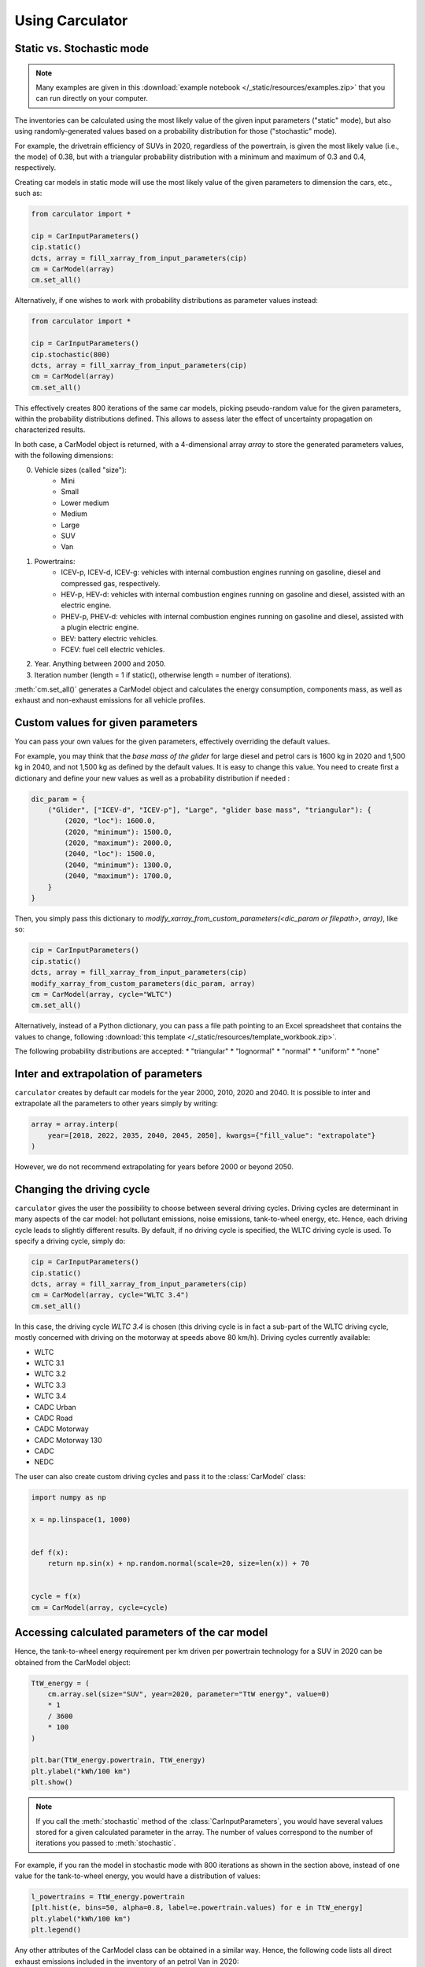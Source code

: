 .. _usage:

Using Carculator
================

Static vs. Stochastic mode
--------------------------

.. note::

    Many examples are given in this :download:`example notebook </_static/resources/examples.zip>` that you can run directly on your computer.

The inventories can be calculated using the most likely value of the given input parameters ("static" mode), but also using
randomly-generated values based on a probability distribution for those ("stochastic" mode).

For example, the drivetrain efficiency of SUVs in 2020, regardless of the powertrain, is given the most likely value (i.e., the mode) of 0.38,
but with a triangular probability distribution with a minimum and maximum of 0.3 and 0.4, respectively.

Creating car models in static mode will use the most likely value of the given parameters to dimension the cars, etc., such as:

.. code-block:: python

   from carculator import *

   cip = CarInputParameters()
   cip.static()
   dcts, array = fill_xarray_from_input_parameters(cip)
   cm = CarModel(array)
   cm.set_all()


Alternatively, if one wishes to work with probability distributions as parameter values instead:

.. code-block:: python

    from carculator import *

    cip = CarInputParameters()
    cip.stochastic(800)
    dcts, array = fill_xarray_from_input_parameters(cip)
    cm = CarModel(array)
    cm.set_all()


This effectively creates 800 iterations of the same car models, picking pseudo-random value for the given parameters,
within the probability distributions defined. This allows to assess later the effect of uncertainty propagation on
characterized results.

In both case, a CarModel object is returned, with a 4-dimensional array `array` to store the generated parameters values, with the following dimensions:

0. Vehicle sizes (called "size"):
    * Mini
    * Small
    * Lower medium
    * Medium
    * Large
    * SUV
    * Van

1. Powertrains:
    * ICEV-p, ICEV-d, ICEV-g: vehicles with internal combustion engines running on gasoline, diesel and compressed gas, respectively.
    * HEV-p, HEV-d: vehicles with internal combustion engines running on gasoline and diesel, assisted with an electric engine.
    * PHEV-p, PHEV-d: vehicles with internal combustion engines running on gasoline and diesel, assisted with a plugin electric engine.
    * BEV: battery electric vehicles.
    * FCEV: fuel cell electric vehicles.

2. Year. Anything between 2000 and 2050.

3. Iteration number (length = 1 if static(), otherwise length = number of iterations).


:meth:`cm.set_all()` generates a CarModel object and calculates the energy consumption, components mass, as well as
exhaust and non-exhaust emissions for all vehicle profiles.


Custom values for given parameters
----------------------------------

You can pass your own values for the given parameters, effectively overriding the default values.

For example, you may think that the *base mass of the glider* for large diesel and petrol cars is 1600 kg in 2020
and 1,500 kg in 2040, and not 1,500 kg as defined by the default values. It is easy to change this value.
You need to create first a dictionary and define your new values as well as a probability distribution if needed :

.. code-block:: python

    dic_param = {
        ("Glider", ["ICEV-d", "ICEV-p"], "Large", "glider base mass", "triangular"): {
            (2020, "loc"): 1600.0,
            (2020, "minimum"): 1500.0,
            (2020, "maximum"): 2000.0,
            (2040, "loc"): 1500.0,
            (2040, "minimum"): 1300.0,
            (2040, "maximum"): 1700.0,
        }
    }

Then, you simply pass this dictionary to `modify_xarray_from_custom_parameters(<dic_param or filepath>, array)`, like so:

.. code-block:: python

    cip = CarInputParameters()
    cip.static()
    dcts, array = fill_xarray_from_input_parameters(cip)
    modify_xarray_from_custom_parameters(dic_param, array)
    cm = CarModel(array, cycle="WLTC")
    cm.set_all()

Alternatively, instead of a Python dictionary, you can pass a file path pointing to an Excel spreadsheet that contains
the values to change, following :download:`this template </_static/resources/template_workbook.zip>`.

The following probability distributions are accepted:
* "triangular"
* "lognormal"
* "normal"
* "uniform"
* "none"

Inter and extrapolation of parameters
-------------------------------------

``carculator`` creates by default car models for the year 2000, 2010, 2020 and 2040.
It is possible to inter and extrapolate all the parameters to other years simply by writing:

.. code-block:: python

    array = array.interp(
        year=[2018, 2022, 2035, 2040, 2045, 2050], kwargs={"fill_value": "extrapolate"}
    )

However, we do not recommend extrapolating for years before 2000 or beyond 2050.

Changing the driving cycle
--------------------------

``carculator`` gives the user the possibility to choose between several driving cycles. Driving cycles are determinant in
many aspects of the car model: hot pollutant emissions, noise emissions, tank-to-wheel energy, etc. Hence, each driving
cycle leads to slightly different results. By default, if no driving cycle is specified, the WLTC driving cycle is used.
To specify a driving cycle, simply do:

.. code-block:: python

    cip = CarInputParameters()
    cip.static()
    dcts, array = fill_xarray_from_input_parameters(cip)
    cm = CarModel(array, cycle="WLTC 3.4")
    cm.set_all()

In this case, the driving cycle *WLTC 3.4* is chosen (this driving cycle is in fact a sub-part of the WLTC driving cycle,
mostly concerned with driving on the motorway at speeds above 80 km/h). Driving cycles currently available:

* WLTC
* WLTC 3.1
* WLTC 3.2
* WLTC 3.3
* WLTC 3.4
* CADC Urban
* CADC Road
* CADC Motorway
* CADC Motorway 130
* CADC
* NEDC

The user can also create custom driving cycles and pass it to the :class:`CarModel` class:

.. code-block:: python

    import numpy as np

    x = np.linspace(1, 1000)


    def f(x):
        return np.sin(x) + np.random.normal(scale=20, size=len(x)) + 70


    cycle = f(x)
    cm = CarModel(array, cycle=cycle)

Accessing calculated parameters of the car model
------------------------------------------------
Hence, the tank-to-wheel energy requirement per km driven per powertrain technology for a SUV in 2020 can be obtained
from the CarModel object:

.. code-block:: python

    TtW_energy = (
        cm.array.sel(size="SUV", year=2020, parameter="TtW energy", value=0)
        * 1
        / 3600
        * 100
    )

    plt.bar(TtW_energy.powertrain, TtW_energy)
    plt.ylabel("kWh/100 km")
    plt.show()

.. image:: /_static/img/fig_kwh_100km.png
    :width: 400
    :align: center
    :alt: Alternative text

.. note::
    If you call the :meth:`stochastic` method of the :class:`CarInputParameters`, you would have several values stored for a given calculated parameter
    in the array. The number of values correspond to the number of iterations you passed to :meth:`stochastic`.

For example, if you ran the model in stochastic mode with 800 iterations as shown in the section above, instead of one
value for the tank-to-wheel energy, you would have a distribution of values:

.. code-block:: python

    l_powertrains = TtW_energy.powertrain
    [plt.hist(e, bins=50, alpha=0.8, label=e.powertrain.values) for e in TtW_energy]
    plt.ylabel("kWh/100 km")
    plt.legend()

.. image:: /_static/img/stochastic_example_ttw.png
    :width: 400
    :align: center
    :alt: Alternative text

Any other attributes of the CarModel class can be obtained in a similar way.
Hence, the following code lists all direct exhaust emissions included in the inventory of an petrol Van in 2020:

List of all the given and calculated parameters of the car model:

.. code-block:: python

    list_param = cm.array.coords["parameter"].values.tolist()

Return the parameters concerned with direct exhaust emissions (we remove noise emissions):

.. code-block:: python

    direct_emissions = [x for x in list_param if "emission" in x and "noise" not in x]

Finally, return their values and display the first 10 in a table:

.. code-block:: python

    cm.array.sel(
        parameter=direct_emissions, year=2020, size="Van", powertrain="BEV"
    ).to_dataframe(name="direct emissions")

Or we could be interested in visualizing the distribution of non-characterized noise emissions, in joules:

.. code-block:: python

    noise_emissions = [x for x in list_param if "noise" in x]
    data = cm.array.sel(
        parameter=noise_emissions, year=2020, size="Van", powertrain="ICEV-p", value=0
    ).to_dataframe(name="noise emissions")["noise emissions"]
    data[data > 0].plot(kind="bar")
    plt.ylabel("joules per km")

.. image:: /_static/img/example_noise_emissions.png
    :width: 400
    :align: center
    :alt: Alternative text

Modify calculated parameters
----------------------------

As input parameters, calculated parameters can also be overridden. For example here, we override the `driving mass`
of large diesel vehicles for 2010 and 2020:

.. code-block:: python

    cm.array.loc["Large", "ICEV-d", "driving mass", [2010, 2020]] = [[2000], [2200]]

Characterization of inventories (static)
----------------------------------------

``carculator`` makes the characterization of inventories easy. You can characterize the inventories directly from
``carculator`` against midpoint impact assessment methods.

For example, to obtain characterized results against the midpoint impact assessment method ReCiPe for all cars:

.. code-block:: python

    ic = InventoryCalculation(cm)
    results = ic.calculate_impacts()


Hence, to plot the carbon footprint for all medium cars in 2020:

.. code-block:: python

    results.sel(
        size="Medium", year=2020, impact_category="climate change", value=0
    ).to_dataframe("impact").unstack(level=1)["impact"].plot(kind="bar", stacked=True)
    plt.ylabel("kg CO2-eq./vkm")
    plt.show()

.. image:: /_static/img/example_carbon_footprint.png
    :width: 400
    :align: center
    :alt: Alternative text

.. note::
    For now, only the ReCiPe method is available for midpoint characterization. Also, once the instance of the :class:`CarModel`
    class has been created, there is no need to re-create it in order to calculate additional environmental impacts (unless you wish to
    change values of certain input or calculated parameters, the driving cycle or go from static to stochastic mode).

Characterization of inventories (stochastic)
--------------------------------------------

In the same manner, you can obtain distributions of results, instead of one-point values if you have run the model in
stochastic mode (with 500 iterations and the driving cycle WLTC).

.. code-block:: python

    cip = CarInputParameters()
    cip.stochastic(500)
    dcts, array = fill_xarray_from_input_parameters(cip)
    cm = CarModel(array, cycle="WLTC")
    cm.set_all()
    scope = {
        "powertrain": ["BEV", "PHEV"],
    }
    ic = InventoryCalculation(cm, scope=scope)

    results = ic.calculate_impacts()

    data_MC = (
        results.sel(impact_category="climate change")
        .sum(axis=3)
        .to_dataframe("climate change")
    )
    plt.style.use("seaborn")
    data_MC.unstack(level=[0, 1, 2]).boxplot(showfliers=False, figsize=(20, 5))
    plt.xticks(rotation=70)
    plt.ylabel("kg CO2-eq./vkm")


.. image:: /_static/img/example_stochastic_BEV_PHEV.png
    :width: 100%
    :align: center
    :alt: Alternative text

Many other examples are described in a Jupyter Notebook in the ``examples`` folder.

Export of inventories (static)
------------------------------

Inventories can be exported as:
    * a Python list of exchanges
    * a Brightway2 bw2io.importers.base_lci.LCIImporter object, ready to be imported in a Brigthway2 environment
    * an Excel file, to be imported in a Brigthway2 environment
    * a CSV file, to be imported in SimaPro 9.x.

.. code-block:: python

    ic = InventoryCalculation(cm)

    # export the inventories as a Python list
    mylist = ic.export_lci()
    # export the inventories as a Brightway2 object
    import_object = ic.export_lci_to_bw()
    # export the inventories as an Excel file (returns the file path of the created file)
    filepath = ic.export_lci_to_excel(
        software_compatibility="brightway2", ecoinvent_version="3.7"
    )
    filepath = ic.export_lci_to_excel(
        software_compatibility="simapro", ecoinvent_version="3.6"
    )

Export of inventories (stochastic)
----------------------------------

If you had run the model in stochastic mode, the export functions return in addition an array that contains pre-sampled values
for each parameter of each car, in order to perform Monte Carlo analyses in Brightway2.

.. code-block:: python

    ic = InventoryCalculation(cm)

    # export the inventories as a Python list
    mylist, presamples_arr = ic.export_lci()
    # export the inventories as a Brightway2 object
    import_object, presamples_arr = ic.export_lci_to_bw()
    # export the inventories as an Excel file (note that this method does not return the presamples array)
    filepath = ic.export_lci_to_excel()

Import of inventories (static)
------------------------------

The background inventory is originally a combination between ecoinvent 3.6 and outputs from PIK's REMIND model.
Outputs from PIK's REMIND are used to project expected progress in different sectors into ecoinvent. For example, the efficiency
of electricity-producing technologies as well as the electricity mixes in the future for the main world regions
are built upon REMIND outputs.
The library used to create hybrid versions of the ecoinvent database from PIK's REMIND is called
`premise <https://github.com/romainsacchi/premise>`_.
This means that, as it is, the inventory cannot properly link to ecoinvent 3.6 or 3.7 unless some transformation is performed
before. These transformations are in fact performed when exporting the inventory. Hence, when doing:

.. code-block:: python

    ic.export_lci_to_excel(ecoinvent_compatibility=True, ecoinvent_version="3.6")

the resulting inventory should properly link to the unmodified version of ecoinvent 3.6 cutoff.
Should you wish to export an inventory to link with a IAM-modified version of ecoinvent,
just export the inventory with the `ecoinvent_compatibility` argument set to `False`.

.. code-block:: python

    ic.export_lci_to_excel(ecoinvent_compatibility=False, ecoinvent_version="3.6")

In that case, the inventory will only link to a custom ecoinvent database produced by `premise`.

But in any case, the following script should successfully import the inventory into a Brightway2 project:

.. code-block:: python

    import brightway2 as bw

    bw.projects.set_current("test_carculator")
    import bw2io

    fp = r"C:\file_path_to_the_inventory\lci-test.xlsx"

    i = bw2io.ExcelImporter(fp)
    i.apply_strategies()

    i.match_database(
        "name_of_the_ecoinvent_db", fields=("name", "unit", "location", "reference product")
    )
    i.match_database("biosphere3", fields=("name", "unit", "categories"))
    i.match_database("additional_biosphere", fields=("name", "unit", "categories"))
    i.match_database(fields=("name", "unit", "location"))

    i.statistics()

    # if there are some unlinked left
    i.add_unlinked_flows_to_biosphere_database()

    i.write_database()
